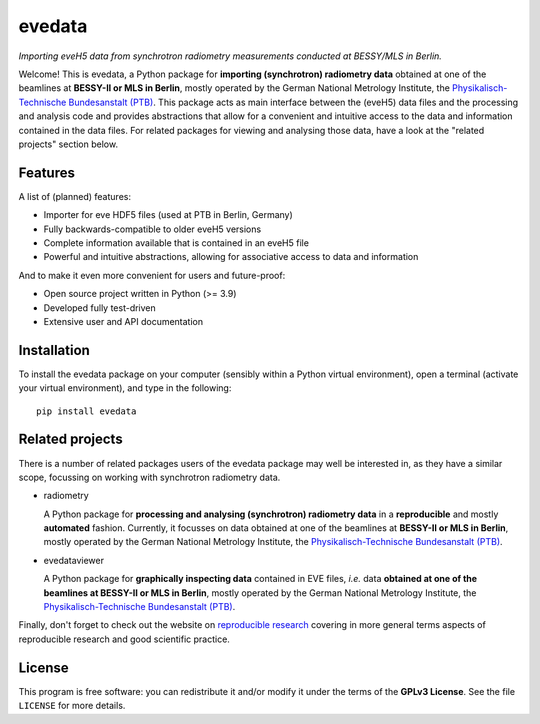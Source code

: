 =======
evedata
=======

*Importing eveH5 data from synchrotron radiometry measurements conducted at BESSY/MLS in Berlin.*

Welcome! This is evedata, a Python package for **importing (synchrotron) radiometry data** obtained at one of the beamlines at **BESSY-II or MLS in Berlin**, mostly operated by the German National Metrology Institute, the `Physikalisch-Technische Bundesanstalt (PTB) <https://www.ptb.de/>`_. This package acts as main interface between the (eveH5) data files and the processing and analysis code and provides abstractions that allow for a convenient and intuitive access to the data and information contained in the data files. For related packages for viewing and analysing those data, have a look at the "related projects" section below.


Features
========

A list of (planned) features:

* Importer for eve HDF5 files (used at PTB in Berlin, Germany)

* Fully backwards-compatible to older eveH5 versions

* Complete information available that is contained in an eveH5 file

* Powerful and intuitive abstractions, allowing for associative access to data and information


And to make it even more convenient for users and future-proof:

* Open source project written in Python (>= 3.9)

* Developed fully test-driven

* Extensive user and API documentation


Installation
============

To install the evedata package on your computer (sensibly within a Python virtual environment), open a terminal (activate your virtual environment), and type in the following::

    pip install evedata


Related projects
================

There is a number of related packages users of the evedata package may well be interested in, as they have a similar scope, focussing on working with synchrotron radiometry data.

* radiometry

  A Python package for **processing and analysing (synchrotron) radiometry data** in a **reproducible** and mostly **automated** fashion. Currently, it focusses on data obtained at one of the beamlines at **BESSY-II or MLS in Berlin**, mostly operated by the German National Metrology Institute, the `Physikalisch-Technische Bundesanstalt (PTB) <https://www.ptb.de/>`_.

* evedataviewer

  A Python package for **graphically inspecting data** contained in EVE files, *i.e.* data **obtained at one of the beamlines at BESSY-II or MLS in Berlin**, mostly operated by the German National Metrology Institute, the `Physikalisch-Technische Bundesanstalt (PTB) <https://www.ptb.de/>`_.

Finally, don't forget to check out the website on `reproducible research <https://www.reproducible-research.de/>`_ covering in more general terms aspects of reproducible research and good scientific practice.


License
=======

This program is free software: you can redistribute it and/or modify it under the terms of the **GPLv3 License**. See the file ``LICENSE`` for more details.

